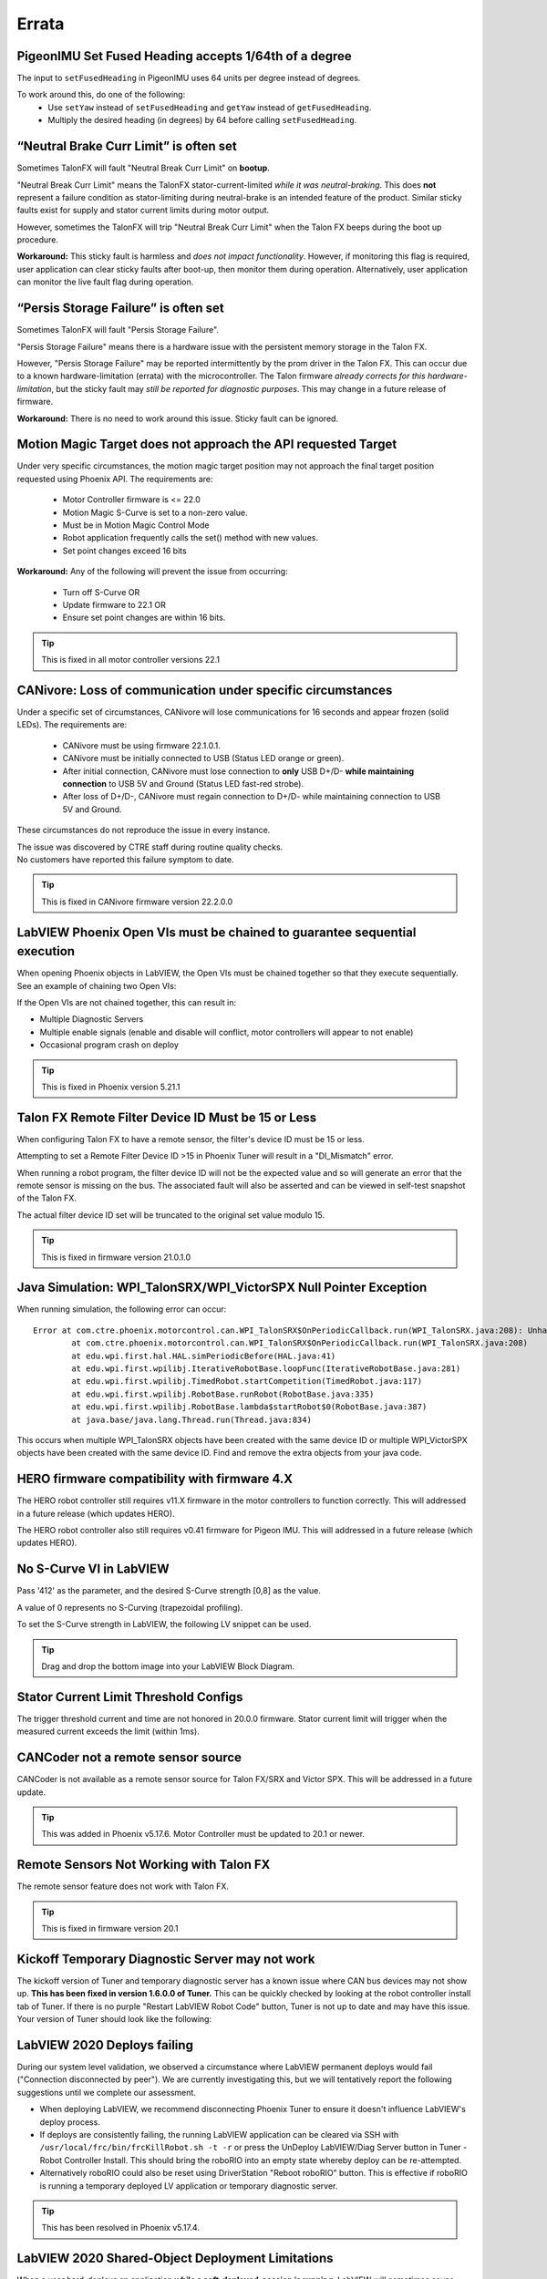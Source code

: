.. _Errata:

Errata
======

.. _pigeonimu-setfusedheading-units-errata:

PigeonIMU Set Fused Heading accepts 1/64th of a degree
-------------------------------------------------------
The input to ``setFusedHeading`` in PigeonIMU uses 64 units per degree instead of degrees.

To work around this, do one of the following:
 - Use ``setYaw`` instead of ``setFusedHeading`` and ``getYaw`` instead of ``getFusedHeading``.
 - Multiply the desired heading (in degrees) by 64 before calling ``setFusedHeading``.

.. _talonfx-neutral-brake-fault-errata:

“Neutral Brake Curr Limit” is often set
-------------------------------------------------------------------------------------

Sometimes TalonFX will fault "Neutral Break Curr Limit" on **bootup**.

"Neutral Break Curr Limit" means the TalonFX stator-current-limited *while it was neutral-braking*.
This does **not** represent a failure condition as stator-limiting during neutral-brake is an intended feature of the product.
Similar sticky faults exist for supply and stator current limits during motor output.

However, sometimes the TalonFX will trip "Neutral Break Curr Limit" when the Talon FX beeps during the boot up procedure.

**Workaround:** This sticky fault is harmless and *does not impact functionality*.
However, if monitoring this flag is required, user application can clear sticky faults after boot-up, then monitor them during operation.
Alternatively, user application can monitor the live fault flag during operation.

.. _talonfx-persis-storage-failure-errata:

“Persis Storage Failure” is often set
-------------------------------------------------------------------------------------

Sometimes TalonFX will fault "Persis Storage Failure".

"Persis Storage Failure" means there is a hardware issue with the persistent memory storage in the Talon FX.

However, "Persis Storage Failure" may be reported intermittently by the prom driver in the Talon FX.
This can occur due to a known hardware-limitation (errata) with the microcontroller.
The Talon firmware *already corrects for this hardware-limitation*, but the sticky fault may *still be reported for diagnostic purposes*.
This may change in a future release of firmware.

**Workaround:** There is no need to work around this issue.
Sticky fault can be ignored.

.. _motorcontrol-motionmagic-overflow-errata:

Motion Magic Target does not approach the API requested Target
-------------------------------------------------------------------------------------
Under very specific circumstances, the motion magic target position may not approach the final target position requested using Phoenix API. 
The requirements are:
 - Motor Controller firmware is <= 22.0
 - Motion Magic S-Curve is set to a non-zero value.
 - Must be in Motion Magic Control Mode
 - Robot application frequently calls the set() method with new values.
 - Set point changes exceed 16 bits

**Workaround:**
Any of the following will prevent the issue from occurring:
 - Turn off S-Curve OR
 - Update firmware to 22.1 OR
 - Ensure set point changes are within 16 bits.

.. tip:: This is fixed in all motor controller versions 22.1

.. _canivore-intermittent-connection-errata:

CANivore: Loss of communication under specific circumstances
-------------------------------------------------------------------------------------
Under a specific set of circumstances, CANivore will lose communications for 16 seconds and appear frozen (solid LEDs).
The requirements are:
 - CANivore must be using firmware 22.1.0.1.
 - CANivore must be initially connected to USB (Status LED orange or green).
 - After initial connection, CANivore must lose connection to **only** USB D+/D- **while maintaining connection** to USB 5V and Ground (Status LED fast-red strobe).
 - After loss of D+/D-, CANivore must regain connection to D+/D- while maintaining connection to USB 5V and Ground.

These circumstances do not reproduce the issue in every instance.

| The issue was discovered by CTRE staff during routine quality checks.
| No customers have reported this failure symptom to date.

.. tip:: This is fixed in CANivore firmware version 22.2.0.0

.. _labview-chainOpens-errata:

LabVIEW Phoenix Open VIs must be chained to guarantee sequential execution
---------------------------------------------------------------------------
When opening Phoenix objects in LabVIEW, the Open VIs must be chained together so that they execute sequentially.
See an example of chaining two Open VIs:

.. image:: img/labview-chainerrors.png

If the Open VIs are not chained together, this can result in:  

- Multiple Diagnostic Servers
- Multiple enable signals (enable and disable will conflict, motor controllers will appear to not enable)
- Occasional program crash on deploy

.. tip:: This is fixed in Phoenix version 5.21.1

.. _talonfx-remoteID-errata:

Talon FX Remote Filter Device ID Must be 15 or Less
---------------------------------------------------------------- 
When configuring Talon FX to have a remote sensor, the filter's device ID must be 15 or less.

Attempting to set a Remote Filter Device ID >15 in Phoenix Tuner will result in a "DI_Mismatch" error.

When running a robot program, the filter device ID will not be the expected value and so will generate an error that the remote sensor is missing on the bus.  
The associated fault will also be asserted and can be viewed in self-test snapshot of the Talon FX.

The actual filter device ID set will be truncated to the original set value modulo 15.

.. tip:: This is fixed in firmware version 21.0.1.0


Java Simulation: WPI_TalonSRX/WPI_VictorSPX Null Pointer Exception
-------------------------------------------------------------------------------------
When running simulation, the following error can occur:

::

    Error at com.ctre.phoenix.motorcontrol.can.WPI_TalonSRX$OnPeriodicCallback.run(WPI_TalonSRX.java:208): Unhandled exception: java.lang.NullPointerException
            at com.ctre.phoenix.motorcontrol.can.WPI_TalonSRX$OnPeriodicCallback.run(WPI_TalonSRX.java:208)
            at edu.wpi.first.hal.HAL.simPeriodicBefore(HAL.java:41)
            at edu.wpi.first.wpilibj.IterativeRobotBase.loopFunc(IterativeRobotBase.java:281)
            at edu.wpi.first.wpilibj.TimedRobot.startCompetition(TimedRobot.java:117)
            at edu.wpi.first.wpilibj.RobotBase.runRobot(RobotBase.java:335)
            at edu.wpi.first.wpilibj.RobotBase.lambda$startRobot$0(RobotBase.java:387)
            at java.base/java.lang.Thread.run(Thread.java:834)

This occurs when multiple WPI_TalonSRX objects have been created with the same device ID or multiple WPI_VictorSPX objects have been created with the same device ID. 
Find and remove the extra objects from your java code.

.. _Errata-hero:

HERO firmware compatibility with firmware 4.X
--------------------------------------------------------
The HERO robot controller still requires v11.X firmware in the motor controllers to function correctly.
This will addressed in a future release (which updates HERO).

The HERO robot controller also still requires v0.41 firmware for Pigeon IMU.
This will addressed in a future release (which updates HERO).

No S-Curve VI in LabVIEW
-----------------------------------------
Pass '412' as the parameter, and the desired S-Curve strength [0,8] as the value.

A value of 0 represents no S-Curving (trapezoidal profiling).

To set the S-Curve strength in LabVIEW, the following LV snippet can be used.

.. tip:: Drag and drop the bottom image into your LabVIEW Block Diagram.

.. image:: img/lv-scurve.png

Stator Current Limit Threshold Configs
-----------------------------------------
The trigger threshold current and time are not honored in 20.0.0 firmware.
Stator current limit will trigger when the measured current exceeds the limit (within 1ms).


CANCoder not a remote sensor source
-----------------------------------------
CANCoder is not available as a remote sensor source for Talon FX/SRX and Victor SPX.  This will be addressed in a future update.

.. tip:: This was added in Phoenix v5.17.6.  Motor Controller must be updated to 20.1 or newer.


Remote Sensors Not Working with Talon FX
-----------------------------------------
The remote sensor feature does not work with Talon FX.

.. tip:: This is fixed in firmware version 20.1


Kickoff Temporary Diagnostic Server may not work
----------------------------------------------------
The kickoff version of Tuner and temporary diagnostic server has a known issue where CAN bus devices may not show up. **This has been fixed in version 1.6.0.0 of Tuner.** This can be quickly checked by looking at the robot controller install tab of Tuner. If there is no purple "Restart LabVIEW Robot Code" button, Tuner is not up to date and may have this issue. Your version of Tuner should look like the following:

.. image:: img/tuner-proper.png

LabVIEW 2020 Deploys failing
-----------------------------------------
During our system level validation, we observed a circumstance where LabVIEW permanent deploys would fail ("Connection disconnected by peer").
We are currently investigating this, but we will tentatively report the following suggestions until we complete our assessment.

- When deploying LabVIEW, we recommend disconnecting Phoenix Tuner to ensure it doesn't influence LabVIEW's deploy process.
- If deploys are consistently failing, the running LabVIEW application can be cleared via SSH with ``/usr/local/frc/bin/frcKillRobot.sh -t -r`` or press the UnDeploy LabVIEW/Diag Server button in Tuner - Robot Controller Install.  This should bring the roboRIO into an empty state whereby deploy can be re-attempted.
- Alternatively roboRIO could also be reset using DriverStation "Reboot roboRIO" button.  This is effective if roboRIO is running a temporary deployed LV application or temporary diagnostic server.

.. tip:: This has been resolved in Phoenix v5.17.4.

LabVIEW 2020 Shared-Object Deployment Limitations
--------------------------------------------------
When a user hard-deploys an application **while a soft-deployed-session is running**, LabVIEW will sometimes cause deployed shared objects to become inoperable.
If this occurs in a project with Phoenix, the project will fail on the deploy step, citing *the network connection was closed by the peer*, and the robot application will be unable to use Phoenix.

To work around this, **press finish on the front panel of Robot Main** before you hard deploy your application.

TalonFX Current Reporting Status Frame Not Available
----------------------------------------------------
The Status Frame that TalonFX uses when reporting its supply and stator current is not available under the StatusFrame or StatusFrameEnhanced enum.
The enum will be modified to include this frame in a future update. 
Currently, the following can be done to modify the Current Measurement Status Frame period:

.. code-block:: java

    _fx.setStatusFramePeriod(0x1240, periodMs); //0x1240 is used to identify the Current Status Frame

.. tip:: This has been resolved in Phoenix v5.17.6.

Talon FX Thermal Limits Low when using PWM Out-of-the-Box
----------------------------------------------------------------
Talon FX's ship firmware has lower thermal limits that current firmware.
If using the Talon FX with PWM control, users may still want to update firmware over CAN to take advantage of the higher thermal limits.

Talon FX does not support Sensor Coefficient
---------------------------------------------
Configuring a sensor coefficient on Talon FX does not do anything.

.. tip:: This has been resolved in firmware version 20.2.3.0

Talon FX Continuous-Deadbands all the time
-------------------------------------------------
Talon FX will always follow a continuous deadband regardless of the mode it's in. This results in double-deadbanding for a follower, which is seen by the applied output of the follower being slightly different than the master. Read more about Continuous Deadbanding inside :ref:`ch13_MC`.

.. tip:: This has been resolved in firmware version 20.1.0.0
